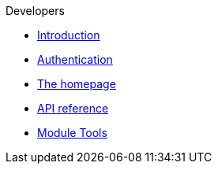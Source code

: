 .Developers
* xref:introduction.adoc[Introduction]
* xref:authentication.adoc[Authentication]
* xref:homepage.adoc[The homepage]
* xref:api.adoc[API reference]
* xref:module-tools.adoc[Module Tools]
